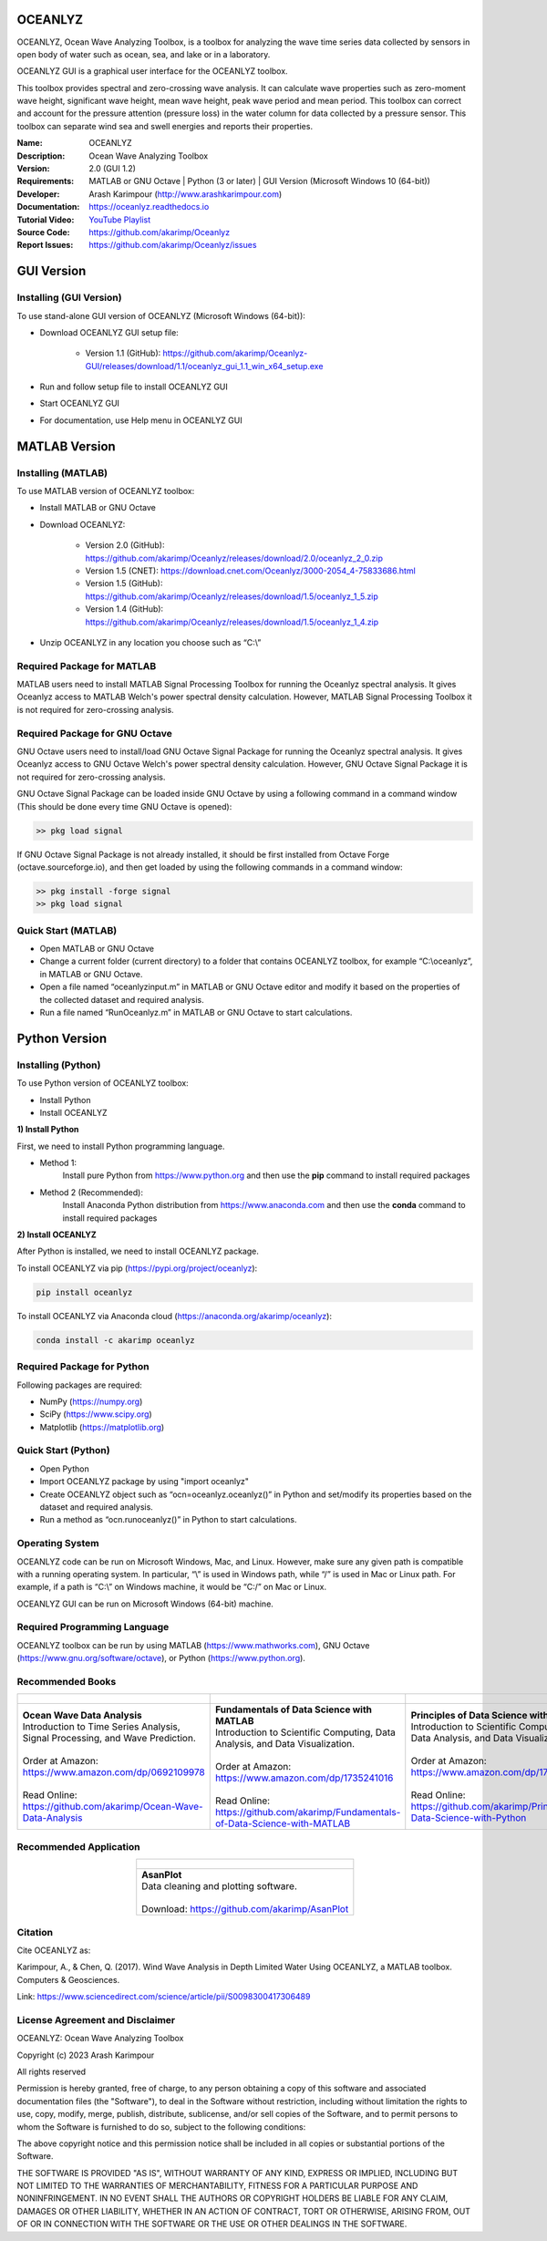 .. YA LATIF

OCEANLYZ
========

OCEANLYZ, Ocean Wave Analyzing Toolbox, is a toolbox for analyzing the wave time series data collected by sensors in open body of water such as ocean, sea, and lake or in a laboratory.

OCEANLYZ GUI is a graphical user interface for the OCEANLYZ toolbox.

This toolbox provides spectral and zero-crossing wave analysis. It can calculate wave properties such as zero-moment wave height, significant wave height, mean wave height, peak wave period and mean period. This toolbox can correct and account for the pressure attention (pressure loss) in the water column for data collected by a pressure sensor. This toolbox can separate wind sea and swell energies and reports their properties.

:Name: OCEANLYZ
:Description: Ocean Wave Analyzing Toolbox
:Version: 2.0 (GUI 1.2)
:Requirements: MATLAB or GNU Octave | Python (3 or later) | GUI Version (Microsoft Windows 10 (64-bit))
:Developer: Arash Karimpour (http://www.arashkarimpour.com)
:Documentation: https://oceanlyz.readthedocs.io
:Tutorial Video: `YouTube Playlist <https://www.youtube.com/playlist?list=PLcrFHi9M_GZRTCshcgujlK7y5ZPim6afM>`_
:Source Code: https://github.com/akarimp/Oceanlyz
:Report Issues: https://github.com/akarimp/Oceanlyz/issues

GUI Version
===========

Installing (GUI Version)
------------------------

To use stand-alone GUI version of OCEANLYZ (Microsoft Windows (64-bit)):

* Download OCEANLYZ GUI setup file:

    * Version 1.1 (GitHub): https://github.com/akarimp/Oceanlyz-GUI/releases/download/1.1/oceanlyz_gui_1.1_win_x64_setup.exe

* Run and follow setup file to install OCEANLYZ GUI
* Start OCEANLYZ GUI
* For documentation, use Help menu in OCEANLYZ GUI

MATLAB Version
==============

Installing (MATLAB)
-------------------

To use MATLAB version of OCEANLYZ toolbox:

* Install MATLAB or GNU Octave
* Download OCEANLYZ:

    * Version 2.0 (GitHub): https://github.com/akarimp/Oceanlyz/releases/download/2.0/oceanlyz_2_0.zip
    * Version 1.5 (CNET): https://download.cnet.com/Oceanlyz/3000-2054_4-75833686.html
    * Version 1.5 (GitHub): https://github.com/akarimp/Oceanlyz/releases/download/1.5/oceanlyz_1_5.zip
    * Version 1.4 (GitHub): https://github.com/akarimp/Oceanlyz/releases/download/1.5/oceanlyz_1_4.zip

* Unzip OCEANLYZ in any location you choose such as “C:\\”

Required Package for MATLAB
---------------------------

MATLAB users need to install MATLAB Signal Processing Toolbox for running the Oceanlyz spectral analysis. It gives Oceanlyz access to MATLAB Welch's power spectral density calculation. However, MATLAB Signal Processing Toolbox it is not required for zero-crossing analysis. 


Required Package for GNU Octave
-------------------------------

GNU Octave users need to install/load GNU Octave Signal Package for running the Oceanlyz spectral analysis. It gives Oceanlyz access to GNU Octave Welch's power spectral density calculation. However, GNU Octave Signal Package it is not required for zero-crossing analysis.

GNU Octave Signal Package can be loaded inside GNU Octave by using a following command in a command window (This should be done every time GNU Octave is opened):


.. code:: octave
    
    >> pkg load signal


If GNU Octave Signal Package is not already installed, it should be first installed from Octave Forge (octave.sourceforge.io), and then get loaded by using the following commands in a command window:

.. code:: octave

    >> pkg install -forge signal
    >> pkg load signal

Quick Start (MATLAB)
--------------------

* Open MATLAB or GNU Octave
* Change a current folder (current directory) to a folder that contains OCEANLYZ toolbox, for example “C:\\oceanlyz”, in MATLAB or GNU Octave.
* Open a file named “oceanlyzinput.m” in MATLAB or GNU Octave editor and modify it based on the properties of the collected dataset and required analysis.
* Run a file named “RunOceanlyz.m” in MATLAB or GNU Octave to start calculations.


Python Version
==============

Installing (Python)
-------------------

To use Python version of OCEANLYZ toolbox:

* Install Python
* Install OCEANLYZ

**1) Install Python**

First, we need to install Python programming language.

* Method 1:
    Install pure Python from https://www.python.org and then use the **pip** command to install required packages
* Method 2 (Recommended):
    Install Anaconda Python distribution from https://www.anaconda.com and then use the **conda** command to install required packages

**2) Install OCEANLYZ**

After Python is installed, we need to install OCEANLYZ package.

To install OCEANLYZ via pip (https://pypi.org/project/oceanlyz):

.. code:: python

    pip install oceanlyz

To install OCEANLYZ via Anaconda cloud (https://anaconda.org/akarimp/oceanlyz):

.. code:: python

    conda install -c akarimp oceanlyz


Required Package for Python
---------------------------

Following packages are required:

* NumPy (https://numpy.org)
* SciPy (https://www.scipy.org)
* Matplotlib (https://matplotlib.org)


Quick Start (Python)
--------------------

* Open Python
* Import OCEANLYZ package by using "import oceanlyz" 
* Create OCEANLYZ object such as “ocn=oceanlyz.oceanlyz()” in Python and set/modify its properties based on the dataset and required analysis.
* Run a method as “ocn.runoceanlyz()” in Python to start calculations.


Operating System
----------------

OCEANLYZ code can be run on Microsoft Windows, Mac, and Linux. However, make sure any given path is compatible with a running operating system. In particular, “\\” is used in Windows path, while “/” is used in Mac or Linux path. For example, if a path is “C:\\” on Windows machine, it would be “C:/” on Mac or Linux.

OCEANLYZ GUI can be run on Microsoft Windows (64-bit) machine.


Required Programming Language
-----------------------------

OCEANLYZ toolbox can be run by using MATLAB (https://www.mathworks.com), GNU Octave (https://www.gnu.org/software/octave), or Python (https://www.python.org). 



Recommended Books
-----------------

.. list-table::
   :header-rows: 1
   :align: center

   * - .. figure:: figures/Figure_Book_Coastal.jpg
     - .. figure:: figures/Figure_Book_Matlab.jpg
     - .. figure:: figures/Figure_Book_Python.jpg

   * - | **Ocean Wave Data Analysis**
       | Introduction to Time Series Analysis, Signal Processing, and Wave Prediction.
       |
       | Order at Amazon: https://www.amazon.com/dp/0692109978
       |
       | Read Online: https://github.com/akarimp/Ocean-Wave-Data-Analysis
     - | **Fundamentals of Data Science with MATLAB**
       | Introduction to Scientific Computing, Data Analysis, and Data Visualization.
       |
       | Order at Amazon: https://www.amazon.com/dp/1735241016
       |
       | Read Online: https://github.com/akarimp/Fundamentals-of-Data-Science-with-MATLAB
     - | **Principles of Data Science with Python**
       | Introduction to Scientific Computing, Data Analysis, and Data Visualization.
       |
       | Order at Amazon: https://www.amazon.com/dp/1735241008
       |
       | Read Online: https://github.com/akarimp/Principles-of-Data-Science-with-Python


Recommended Application
-----------------------

.. list-table::
   :header-rows: 1
   :align: center

   * - .. figure:: figures/Figure_AsanPlot_Screenshot.jpg
            :width: 1777 px
            :height: 1002 px
            :scale: 20 %

   * - | **AsanPlot**
       | Data cleaning and plotting software.
       |
       | Download: https://github.com/akarimp/AsanPlot


Citation
--------

Cite OCEANLYZ as:

Karimpour, A., & Chen, Q. (2017). Wind Wave Analysis in Depth Limited Water Using OCEANLYZ, a MATLAB toolbox. Computers & Geosciences.

Link: https://www.sciencedirect.com/science/article/pii/S0098300417306489


License Agreement and Disclaimer
--------------------------------

OCEANLYZ: Ocean Wave Analyzing Toolbox

Copyright (c) 2023 Arash Karimpour

All rights reserved

Permission is hereby granted, free of charge, to any person obtaining a copy
of this software and associated documentation files (the "Software"), to deal
in the Software without restriction, including without limitation the rights
to use, copy, modify, merge, publish, distribute, sublicense, and/or sell
copies of the Software, and to permit persons to whom the Software is
furnished to do so, subject to the following conditions:

The above copyright notice and this permission notice shall be included in all
copies or substantial portions of the Software.

THE SOFTWARE IS PROVIDED "AS IS", WITHOUT WARRANTY OF ANY KIND, EXPRESS OR
IMPLIED, INCLUDING BUT NOT LIMITED TO THE WARRANTIES OF MERCHANTABILITY,
FITNESS FOR A PARTICULAR PURPOSE AND NONINFRINGEMENT. IN NO EVENT SHALL THE
AUTHORS OR COPYRIGHT HOLDERS BE LIABLE FOR ANY CLAIM, DAMAGES OR OTHER
LIABILITY, WHETHER IN AN ACTION OF CONTRACT, TORT OR OTHERWISE, ARISING FROM,
OUT OF OR IN CONNECTION WITH THE SOFTWARE OR THE USE OR OTHER DEALINGS IN THE
SOFTWARE.

